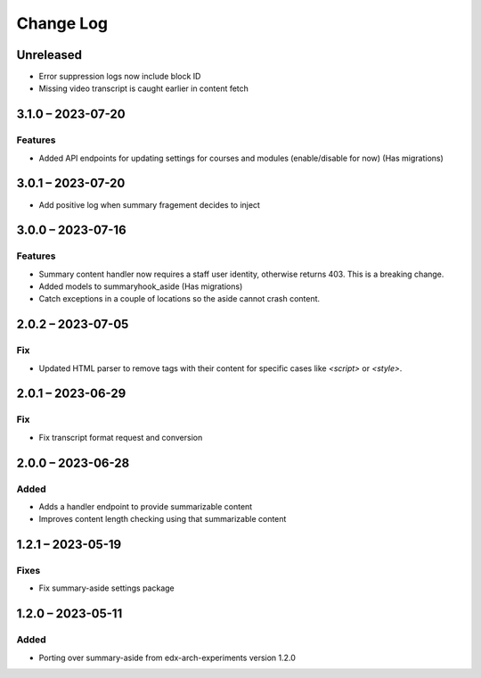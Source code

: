 Change Log
##########

..
   All enhancements and patches to ai_aside will be documented
   in this file.  It adheres to the structure of https://keepachangelog.com/ ,
   but in reStructuredText instead of Markdown (for ease of incorporation into
   Sphinx documentation and the PyPI description).

   This project adheres to Semantic Versioning (https://semver.org/).

.. There should always be an "Unreleased" section for changes pending release.

Unreleased
**********

* Error suppression logs now include block ID
* Missing video transcript is caught earlier in content fetch

3.1.0 – 2023-07-20
**********************************************

Features
=========

* Added API endpoints for updating settings for courses and modules (enable/disable for now) (Has migrations)

3.0.1 – 2023-07-20
**********************************************

* Add positive log when summary fragement decides to inject

3.0.0 – 2023-07-16
**********************************************

Features
=========
* Summary content handler now requires a staff user identity, otherwise returns 403. This is a breaking change.
* Added models to summaryhook_aside (Has migrations)
* Catch exceptions in a couple of locations so the aside cannot crash content.

2.0.2 – 2023-07-05
**********************************************

Fix
=====

* Updated HTML parser to remove tags with their content for specific cases like `<script>` or `<style>`.


2.0.1 – 2023-06-29
**********************************************

Fix
=====

* Fix transcript format request and conversion


2.0.0 – 2023-06-28
**********************************************

Added
=====

* Adds a handler endpoint to provide summarizable content
* Improves content length checking using that summarizable content


1.2.1 – 2023-05-19
**********************************************

Fixes
=====

* Fix summary-aside settings package

1.2.0 – 2023-05-11
**********************************************

Added
=====

* Porting over summary-aside from edx-arch-experiments version 1.2.0
